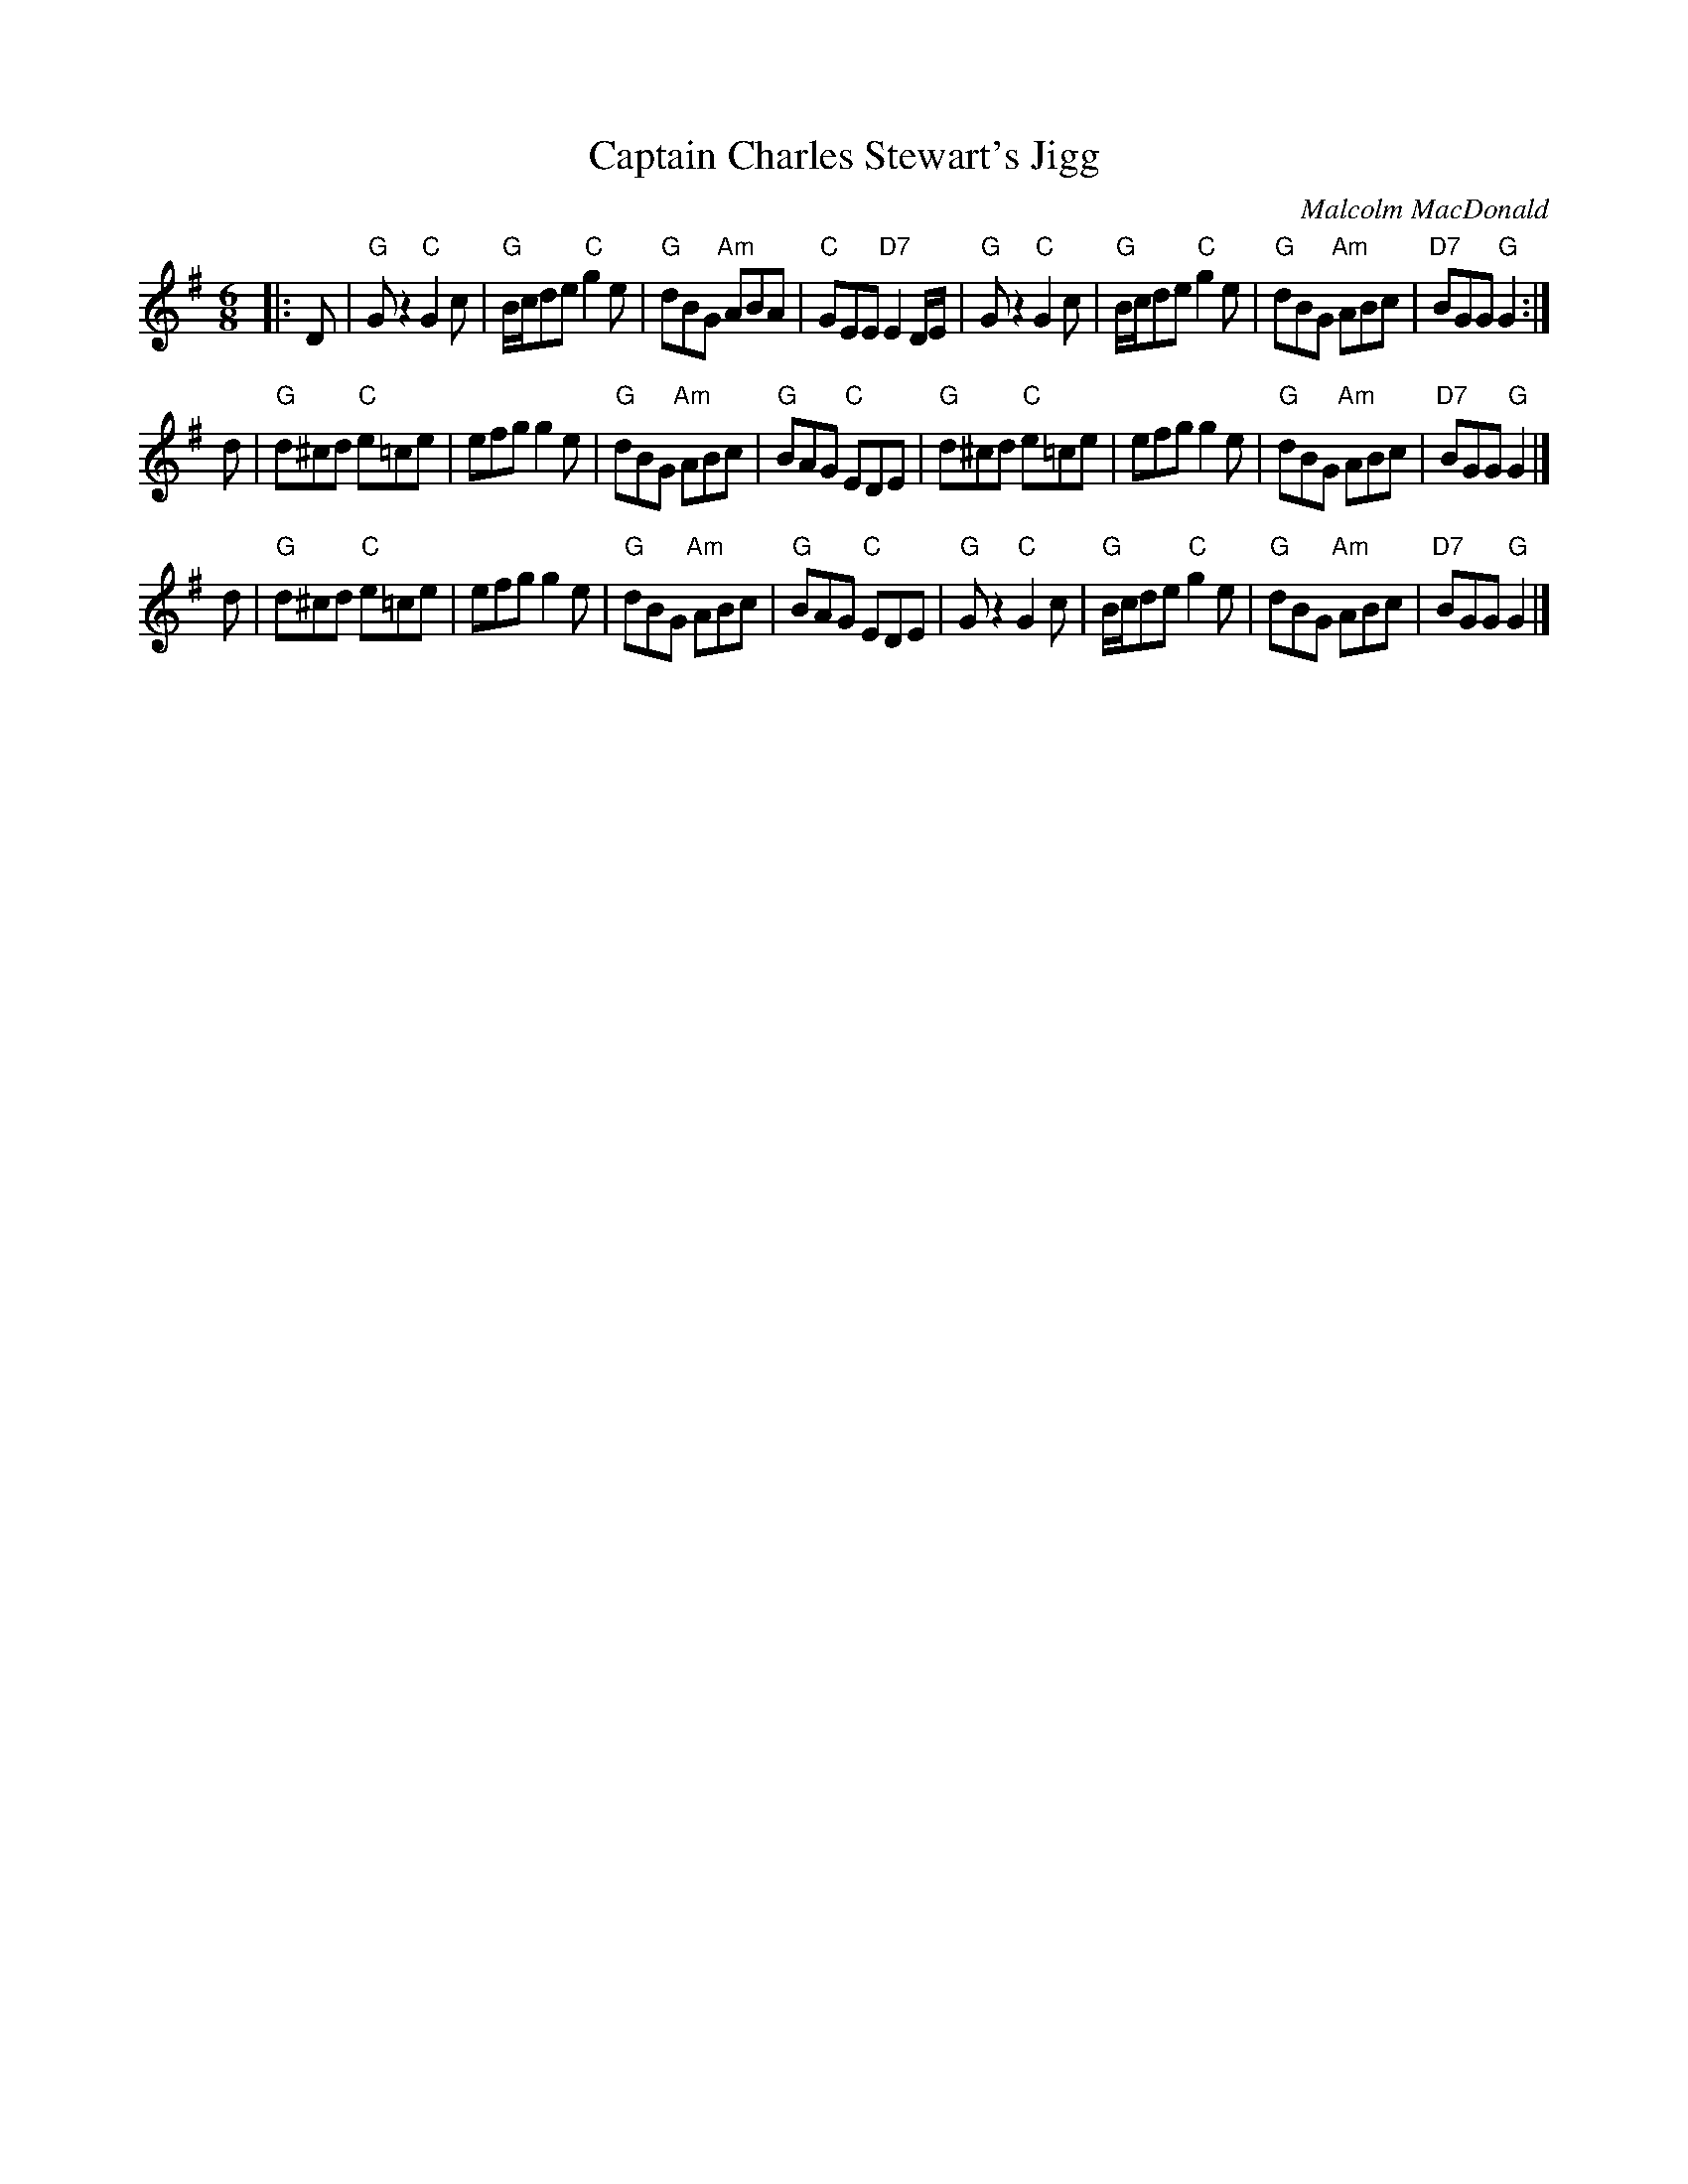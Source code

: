 X:35011
T: Captain Charles Stewart's Jigg
C: Malcolm MacDonald
R: jig
B: RSCDS 35-1
N: arr. 1997 by John Chambers
N: mod. by T. Traub 10-2002
M: 6/8
L: 1/8
%--------------------
K: G
|: D \
| "G"Gz2 "C"G2c | "G"B/c/de "C"g2e | "G"dBG "Am"ABA | "C"GEE "D7"E2D/E/ \
| "G"Gz2 "C"G2c | "G"B/c/de "C"g2e | "G"dBG "Am"ABc | "D7"BGG "G"G2 :|
d \
| "G"d^cd "C"e=ce | efg g2e | "G"dBG "Am"ABc | "G"BAG "C"EDE \
| "G"d^cd "C"e=ce | efg g2e | "G"dBG "Am"ABc | "D7"BGG "G"G2 |]
d \
| "G"d^cd "C"e=ce | efg g2e | "G"dBG "Am"ABc | "G"BAG "C"EDE \
| "G"Gz2 "C"G2c | "G"B/c/de "C"g2e | "G"dBG "Am"ABc | "D7"BGG "G"G2 |]
